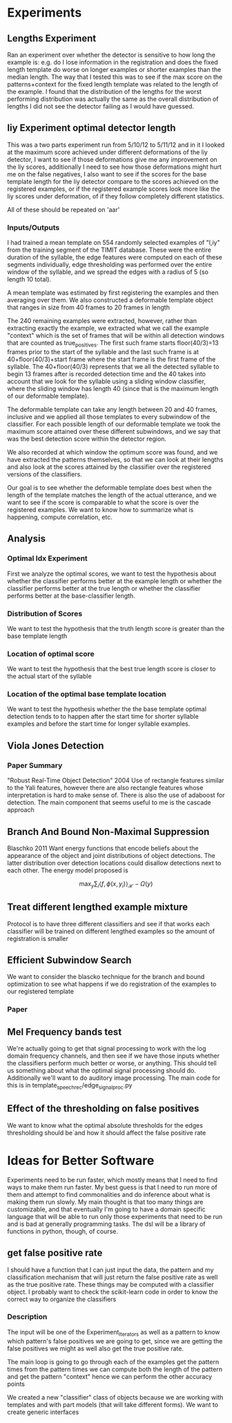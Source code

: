 * Experiments
** Lengths Experiment
Ran an experiment over whether the detector is sensitive to how long
the example is: e.g. do I lose information in the registration and
does the fixed length template do worse on longer examples or shorter
examples than the median length. The way that I tested this was to see
if the max score on the patterns+context for the fixed length template
was related to the length of the example. I found that the
distribution of the lengths for the worst performing distribution was
actually the same as the overall distribution of lengths I did not see
the detector failing as I would have guessed.

** liy Experiment optimal detector length
This was a two parts experiment run from 5/10/12 to 5/11/12 and in it
I looked at the maximum score achieved under different deformations of
the liy detector, I want to see if those deformations give me any improvement
on the liy scores, additionally I need to see how those deformations might
hurt me on the false negatives, I also want to see if the scores for the base
template length for the liy detector compare to the scores achieved on the registered
examples, or if the registered example scores look more like the liy scores under deformation,
of if they follow completely different statistics.

All of these should be repeated on 'aar'

*** Inputs/Outputs
I had trained a mean template on 554 randomly selected examples of
"l,iy" from the training segment of the TIMIT database. These were the
entire duration of the syllable, the edge features were computed on
each of these segments individually, edge thresholding was performed
over the entire window of the syllable, and we spread the edges with a
radius of 5 (so length 10 total). 

A mean template was estimated by first registering the examples and
then averaging over them.  We also constructed a deformable template
object that ranges in size from 40 frames to 20 frames in length

The 240 remaining examples were extracted, however, rather than
extracting exactly the example, we extracted what we call the example
"context" which is the set of frames that will be within all detection
windows that are counted as true_positives.  The first such frame
starts floor(40/3)=13 frames prior to the start of the syllable and
the last such frame is at 40+floor(40/3)+start frame where the start
frame is the first frame of the syllable.  The 40+floor(40/3)
represents that we all the detected syllable to begin 13 frames after
is recorded detection time and the 40 takes into account that we look
for the syllable using a sliding window classifier, where the sliding
window has length 40 (since that is the maximum length of our deformable
template).

The deformable template can take any length between 20 and 40 frames,
inclusive and we applied all those templates to every subwindow of the
classifier.  For each possible length of our deformable template we
took the maximum score attained over these different subwindows, and
we say that was the best detection score within the detector region.

We also recorded at which window the optimum score was found, and we
have extracted the patterns themselves, so that we can look at their
lengths and also look at the scores attained by the classifier over
the registered versions of the classifiers.

Our goal is to see whether the deformable template does best when the
length of the template matches the length of the actual utterance, and
we want to see if the score is comparable to what the score is over
the registered examples.  We want to know how to summarize what is
happening, compute correlation, etc.

** Analysis
*** Optimal Idx Experiment
First we analyze the optimal scores, we want to test the hypothesis
about whether the classifier performs better at the example length or
whether the classifier performs better at the true length or whether
the classifier performs better at the base-classifier length.

*** Distribution of Scores
We want to test the hypothesis that the truth length score is greater
than the base template length

*** Location of optimal score
We want to test the hypothesis that the best true length score is
closer to the actual start of the syllable

*** Location of the optimal base template location
We want to test the hypothesis whether the the base template optimal
detection tends to to happen after the start time for shorter syllable
examples and before the start time for longer syllable examples.


** Viola Jones Detection
*** Paper Summary
"Robust Real-Time Object Detection" 2004 Use of rectangle features
similar to the Yali features, however there are also rectangle
features whose interpretation is hard to make sense of.  There is also
the use of adaboost for detection.  The main component that seems
useful to me is the cascade approach

** Branch And Bound Non-Maximal Suppression
Blaschko 2011 Want energy functions that encode beliefs about the
appearance of the object and joint distributions of object
detections. The latter distribution over detection locations could
disallow detections next to each other.  The energy model proposed is

$$
\max_y \sum_i \langle f,\phi(x,y_i)\rangle_{\mathcal{H}} - \Omega(y)
$$


** Treat different lengthed example mixture
Protocol is to have three different classifiers and see if that works
each classifier will be trained on different lengthed examples so the
amount of registration is smaller


** Efficient Subwindow Search
We want to consider the blascko technique for the branch and bound
optimization to see what happens if we do registration of the examples to our
registered template

*** Paper

** Mel Frequency bands test
We're actually going to get that signal processing to work with the
log domain frequency channels, and then see if we have those inputs
whether the classifiers perform much better or worse, or
anything. This should tell us something about what the optimal signal
processing should do. Additionally we'll want to do auditory image
processing. The main code for this is in
template_speech_rec/edge_signal_proc.py


** Effect of the thresholding on false positives
We want to know what the optimal absolute thresholds for the edges
thresholding should be`and how it should affect the false positive
rate

* Ideas for Better Software
Experiments need to be run faster, which mostly means that I need to
find ways to make them run faster. My best guess is that I need to run
more of them and attempt to find commonalities and do inference about
what is making them run slowly. My main thought is that too many
things are customizable, and that eventually I'm going to have a
domain specific language that will be able to run only those
experiments that need to be run and is bad at generally programming
tasks. The dsl will be a library of functions in python, though, of
course.

** get false positive rate
I should have a function that I can just input the data, the pattern
and my classification mechanism that will just return the false
positive rate as well as the true positive rate.  These things may be
computed with a classifier object. I probably want to check the
scikit-learn code in order to know the correct way to organize the
classifiers

*** Description
The input will be one of the Experiment_Iterators as well as a pattern
to know which pattern's false positives we are going to get, since we
are getting the false positives we might as well also get the true
positive rate.

The main loop is going to go through each of the examples get the
pattern times from the pattern times we can compute both the length of
the pattern and get the pattern "context" hence we can perform the
other accuracy points

We created a new "classifier" class of objects because we are working
with templates and with part models (that will take different
forms). We want to create generic interfaces
